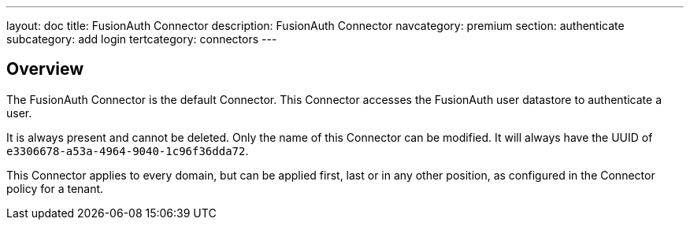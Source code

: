 ---
layout: doc
title: FusionAuth Connector
description: FusionAuth Connector
navcategory: premium
section: authenticate
subcategory: add login
tertcategory: connectors
---

:sectnumlevels: 0

== Overview

The FusionAuth Connector is the default Connector. This Connector accesses the FusionAuth user datastore to authenticate a user. 

It is always present and cannot be deleted. Only the name of this Connector can be modified. It will always have the UUID of `e3306678-a53a-4964-9040-1c96f36dda72`.
 
This Connector applies to every domain, but can be applied first, last or in any other position, as configured in the Connector policy for a tenant.
